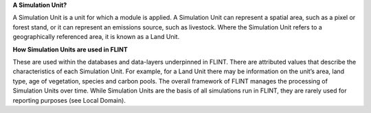 **A Simulation Unit?**

A Simulation Unit is a unit for which a module is applied. A Simulation
Unit can represent a spatial area, such as a pixel or forest stand, or
it can represent an emissions source, such as livestock. Where the
Simulation Unit refers to a geographically referenced area, it is known
as a Land Unit.

**How  Simulation Units  are used in FLINT**

These are used within the databases and data-layers underpinned in FLINT. There are
attributed values that describe the characteristics of each Simulation
Unit. For example, for a Land Unit there may be information on the
unit’s area, land type, age of vegetation, species and carbon pools. The
overall framework of FLINT manages the processing of Simulation Units
over time. While Simulation Units are the basis of all simulations run
in FLINT, they are rarely used for reporting purposes (see Local
Domain).
